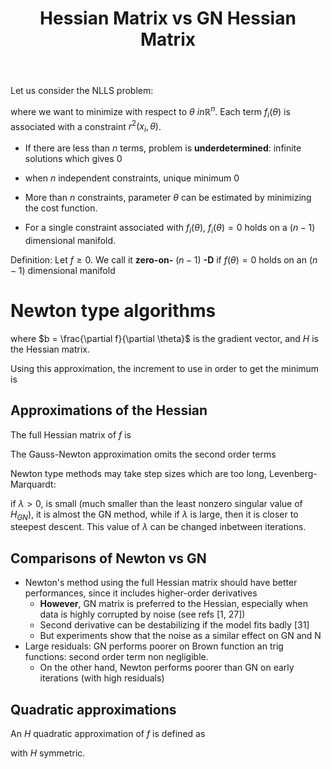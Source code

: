 :PROPERTIES:
:ID:       dddc086f-5b0e-4087-aee0-594f8a3db158
:ROAM_REFS: cite:chen_hessian_2011
:END:
#+title: Hessian Matrix vs GN Hessian Matrix
#+filetags: :Optimization:
#+startup: latexpreview


Let us consider the NLLS problem:
\begin{equation}
f(\theta) = \sum f_i(\theta) = \sum_{i=1}^m r^2(x_i, \theta)
\end{equation}
where we want to minimize with respect to $\theta \ in\mathbb{R}^n$.
Each term $f_i(\theta)$ is associated with a constraint $r^2(x_i, \theta)$.

 * If there are less than $n$ terms, problem is *underdetermined*: infinite solutions which gives $0$
 * when $n$ independent constraints, unique minimum $0$
 * More than $n$ constraints, parameter $\theta$ can be estimated by minimizing the cost function.

 + For a single constraint associated with $f_i(\theta)$,
   $f_i(\theta)=0$ holds on a $(n-1)$ dimensional manifold.

Definition: Let $f\geq 0$. We call it *zero-on-* $(n-1)$ *-D* if
$f(\theta)=0$ holds on an $(n-1)$ dimensional manifold

* Newton type algorithms

  \begin{equation}
f(\theta_0 + \delta \theta) \approx f(\theta_0) + b^T \delta \theta + \frac{1}{2} \delta \theta^T H \delta \theta
  \end{equation}
where $b = \frac{\partial f}{\partial \theta}$ is the gradient vector,
and $H$ is the Hessian matrix.

Using this approximation, the increment to use in order to get the minimum is
\begin{equation}
\hat{\delta \theta} = -H^{-1}b
\end{equation}

** Approximations of the Hessian
   The full Hessian matrix of $f$ is
   \begin{equation}
H_N = 2 \left(\sum \frac{\partial r_i}{\partial \theta} \left(\frac{\partial r_i}{\partial \theta}\right)^T + r_i \frac{\partial^2 r_i}{\partial \theta^2}\right)
   \end{equation}
The Gauss-Newton approximation omits the second order terms
   \begin{equation}
H_{GN} = 2 \sum \frac{\partial r_i}{\partial \theta} \left(\frac{\partial r_i}{\partial \theta}\right)^T
   \end{equation}

   Newton type methods may take step sizes which are too long, Levenberg-Marquardt:
  \begin{equation}
H_{LM}= H_{GN} + \lambda I
   \end{equation}
   if $\lambda > 0$, is small (much smaller than the least nonzero
   singular value of $H_{GN}$), it is almost the GN method, while if
   $\lambda$ is large, then it is closer to steepest descent.  This
   value of $\lambda$ can be changed inbetween iterations.

   
** Comparisons of Newton vs GN
   * Newton's method using the full Hessian matrix should have better performances, since it includes higher-order derivatives
     * *However*, GN matrix is preferred to the Hessian, especially when data is highly corrupted by noise (see refs [1, 27])
     * Second derivative can be destabilizing if the model fits badly [31]
     * But experiments show that the noise as a similar effect on GN and N
   * Large residuals: GN performs poorer on Brown function an trig functions: second order term non negligible.
     * On the other hand, Newton performs poorer than GN on early iterations (with high residuals)

** Quadratic approximations
   An $H$ quadratic approximation of $f$ is defined as
   \begin{equation}
\mathfrak{f}_H(x_0 + \delta x) = f(x_0) + b^T\delta x + \frac12 \delta x^T H \delta x
   \end{equation}
  with $H$ symmetric.


